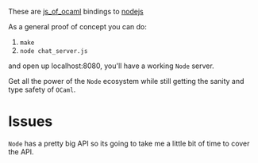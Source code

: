 #+AUTHOR:   Edgar Aroutiounian
#+EMAIL:    edgar.factorial@gmail.com
#+LANGUAGE: en
#+STARTUP: indent
#+OPTIONS:  toc:nil num:0 ^:{}

These are [[https://github.com/ocsigen/js_of_ocaml][js_of_ocaml]] bindings to [[https://github.com/nodejs/node][nodejs]]

As a general proof of concept you can
do:
1) ~make~
2) ~node chat_server.js~

and open up localhost:8080, you'll have a working ~Node~ server.

Get all the power of the ~Node~ ecosystem while still getting the
sanity and type safety of ~OCaml~.

* Issues
~Node~ has a pretty big API so its going to take me a little bit of
time to cover the API.
